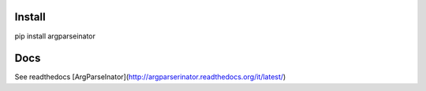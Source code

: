 Install
--------

pip install argparseinator

Docs
-------
See readthedocs
[ArgParseInator](http://argparserinator.readthedocs.org/it/latest/)